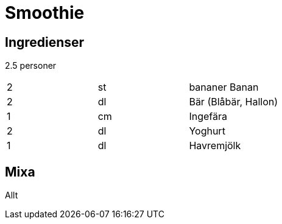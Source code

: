 = Smoothie

== Ingredienser

2.5 personer

|===
| 2 | st | bananer Banan
| 2 | dl | Bär (Blåbär, Hallon)
| 1 | cm | Ingefära
| 2 | dl | Yoghurt
| 1 | dl | Havremjölk
|=== 

== Mixa 

Allt